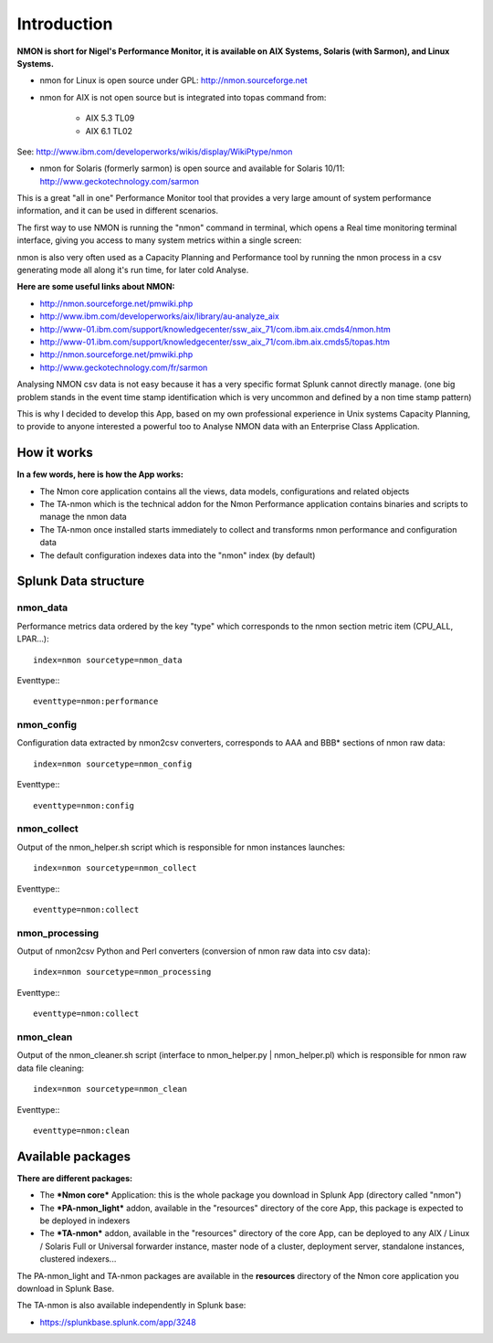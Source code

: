 ============
Introduction
============

**NMON is short for Nigel's Performance Monitor, it is available on AIX Systems, Solaris (with Sarmon), and Linux Systems.**

* nmon for Linux is open source under GPL: http://nmon.sourceforge.net

* nmon for AIX is not open source but is integrated into topas command from:

   * AIX 5.3 TL09
   * AIX 6.1 TL02

See: http://www.ibm.com/developerworks/wikis/display/WikiPtype/nmon

* nmon for Solaris (formerly sarmon) is open source and available for Solaris 10/11: http://www.geckotechnology.com/sarmon

This is a great "all in one" Performance Monitor tool that provides a very large amount of system performance information, and it can be used in different scenarios.

The first way to use NMON is running the "nmon" command in terminal, which opens a Real time monitoring terminal interface, giving you access to many system metrics within a single screen:

.. image:: img/nmon_screen1.gif
   :alt: nmon_screen1
   :align: center

nmon is also very often used as a Capacity Planning and Performance tool by running the nmon process in a csv generating mode all along it's run time, for later cold Analyse.

**Here are some useful links about NMON:**

* http://nmon.sourceforge.net/pmwiki.php
* http://www.ibm.com/developerworks/aix/library/au-analyze_aix
* http://www-01.ibm.com/support/knowledgecenter/ssw_aix_71/com.ibm.aix.cmds4/nmon.htm
* http://www-01.ibm.com/support/knowledgecenter/ssw_aix_71/com.ibm.aix.cmds5/topas.htm
* http://nmon.sourceforge.net/pmwiki.php
* http://www.geckotechnology.com/fr/sarmon

Analysing NMON csv data is not easy because it has a very specific format Splunk cannot directly manage. (one big problem stands in the event time stamp identification which is very uncommon and defined by a non time stamp pattern)

This is why I decided to develop this App, based on my own professional experience in Unix systems Capacity Planning, to provide to anyone interested a powerful too to Analyse NMON data with an Enterprise Class Application.

************
How it works
************

**In a few words, here is how the App works:**

* The Nmon core application contains all the views, data models, configurations and related objects
* The TA-nmon which is the technical addon for the Nmon Performance application contains binaries and scripts to manage the nmon data
* The TA-nmon once installed starts immediately to collect and transforms nmon performance and configuration data
* The default configuration indexes data into the "nmon" index (by default)

*********************
Splunk Data structure
*********************

---------
nmon_data
---------

Performance metrics data ordered by the key "type" which corresponds to the nmon section metric item (CPU_ALL, LPAR…)::

   index=nmon sourcetype=nmon_data

Eventtype:::

   eventtype=nmon:performance

-----------
nmon_config
-----------

Configuration data extracted by nmon2csv converters, corresponds to AAA and BBB* sections of nmon raw data::

   index=nmon sourcetype=nmon_config

Eventtype:::

   eventtype=nmon:config

------------
nmon_collect
------------

Output of the nmon_helper.sh script which is responsible for nmon instances launches::

   index=nmon sourcetype=nmon_collect

Eventtype:::

   eventtype=nmon:collect

---------------
nmon_processing
---------------

Output of nmon2csv Python and Perl converters (conversion of nmon raw data into csv data)::

   index=nmon sourcetype=nmon_processing

Eventtype:::

   eventtype=nmon:collect

----------
nmon_clean
----------

Output of the nmon_cleaner.sh script (interface to nmon_helper.py | nmon_helper.pl) which is responsible for nmon raw data file cleaning::

   index=nmon sourcetype=nmon_clean

Eventtype:::

   eventtype=nmon:clean


******************
Available packages
******************

**There are different packages:**

* The ***Nmon core*** Application: this is the whole package you download in Splunk App (directory called "nmon")

* The ***PA-nmon_light*** addon, available in the "resources" directory of the core App, this package is expected to be deployed in indexers
* The ***TA-nmon*** addon, available in the "resources" directory of the core App, can be deployed to any AIX / Linux / Solaris Full or Universal forwarder instance, master node of a cluster, deployment server, standalone instances, clustered indexers...

The PA-nmon_light and TA-nmon packages are available in the **resources** directory of the Nmon core application you download in Splunk Base.

The TA-nmon is also available independently in Splunk base:

* https://splunkbase.splunk.com/app/3248












